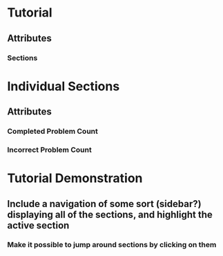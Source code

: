 * Tutorial
** Attributes
*** Sections

* Individual Sections
** Attributes
*** Completed Problem Count
*** Incorrect Problem Count

* Tutorial Demonstration
** Include a navigation of some sort (sidebar?) displaying all of the sections, and highlight the active section
*** Make it possible to jump around sections by clicking on them